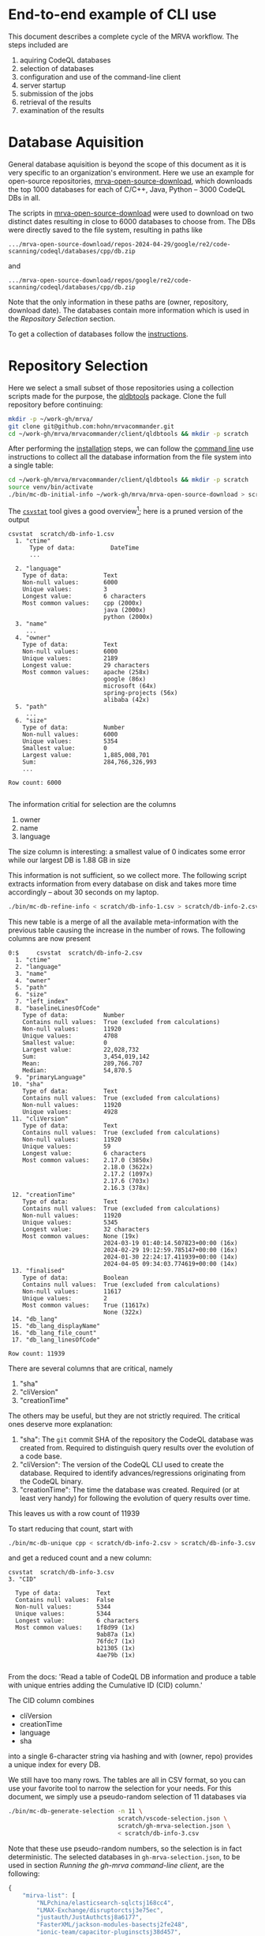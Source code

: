 # -*- coding: utf-8 -*-

* End-to-end example of CLI use
  This document describes a complete cycle of the MRVA workflow.  The steps
  included are 
  1. aquiring CodeQL databases
  2. selection of databases
  3. configuration and use of the command-line client
  4. server startup
  5. submission of the jobs
  6. retrieval of the results
  7. examination of the results

* Database Aquisition
  General database aquisition is beyond the scope of this document as it is very specific
  to an organization's environment.  Here we use an example for open-source
  repositories, [[https://github.com/hohn/mrva-open-source-download.git][mrva-open-source-download]], which downloads the top 1000 databases for each of
  C/C++, Java, Python -- 3000 CodeQL DBs in all.

  The scripts in [[https://github.com/hohn/mrva-open-source-download.git][mrva-open-source-download]] were used to download on two distinct dates
  resulting in close to 6000 databases to choose from.  The DBs were directly
  saved to the file system, resulting in paths like
  : .../mrva-open-source-download/repos-2024-04-29/google/re2/code-scanning/codeql/databases/cpp/db.zip
  and
  : .../mrva-open-source-download/repos/google/re2/code-scanning/codeql/databases/cpp/db.zip
  Note that the only information in these paths are (owner, repository, download
  date).  The databases contain more information which is used in the [[*Repository Selection][Repository
  Selection]] section.

  To get a collection of databases follow the [[https://github.com/hohn/mrva-open-source-download?tab=readme-ov-file#mrva-download][instructions]].

* Repository Selection
  Here we select a small subset of those repositories using a collection scripts
  made for the purpose, the [[https://github.com/hohn/mrvacommander/blob/hohn-0.1.21.2-improve-structure-and-docs/client/qldbtools/README.md#installation][qldbtools]] package.
  Clone the full repository before continuing:
  #+BEGIN_SRC sh 
    mkdir -p ~/work-gh/mrva/
    git clone git@github.com:hohn/mrvacommander.git
    cd ~/work-gh/mrva/mrvacommander/client/qldbtools && mkdir -p scratch
  #+END_SRC

  After performing the [[https://github.com/hohn/mrvacommander/blob/hohn-0.1.21.2-improve-structure-and-docs/client/qldbtools/README.md#installation][installation]] steps, we can follow the [[https://github.com/hohn/mrvacommander/blob/hohn-0.1.21.2-improve-structure-and-docs/client/qldbtools/README.md#command-line-use][command line]] use
  instructions to collect all the database information from the file system into a
  single table:

  #+BEGIN_SRC sh 
    cd ~/work-gh/mrva/mrvacommander/client/qldbtools && mkdir -p scratch
    source venv/bin/activate
    ./bin/mc-db-initial-info ~/work-gh/mrva/mrva-open-source-download > scratch/db-info-1.csv
  #+END_SRC

  The [[https://csvkit.readthedocs.io/en/latest/scripts/csvstat.html][=csvstat=]] tool gives a good overview[fn:1]; here is a pruned version of the
  output 
  #+BEGIN_SRC text
    csvstat  scratch/db-info-1.csv 
      1. "ctime"
          Type of data:          DateTime
          ...

      2. "language"
        Type of data:          Text
        Non-null values:       6000
        Unique values:         3
        Longest value:         6 characters
        Most common values:    cpp (2000x)
                               java (2000x)
                               python (2000x)
      3. "name"
         ...
      4. "owner"
        Type of data:          Text
        Non-null values:       6000
        Unique values:         2189
        Longest value:         29 characters
        Most common values:    apache (258x)
                               google (86x)
                               microsoft (64x)
                               spring-projects (56x)
                               alibaba (42x)
      5. "path"
         ...
      6. "size"
        Type of data:          Number
        Non-null values:       6000
        Unique values:         5354
        Smallest value:        0
        Largest value:         1,885,008,701
        Sum:                   284,766,326,993
        ...

    Row count: 6000

  #+END_SRC
  The information critial for selection are the columns
  1. owner
  2. name
  3. language
  The size column is interesting:  a smallest value of 0 indicates some error
  while our largest DB is 1.88 GB in size

  This information is not sufficient, so we collect more.  The following script
  extracts information from every database on disk and takes more time accordingly
  -- about 30 seconds on my laptop.
  #+BEGIN_SRC sh 
    ./bin/mc-db-refine-info < scratch/db-info-1.csv > scratch/db-info-2.csv
  #+END_SRC
  This new table is a merge of all the available meta-information with the
  previous table causing the increase in the number of rows.  The following
  columns are now present
  #+BEGIN_SRC text
    0:$     csvstat  scratch/db-info-2.csv 
      1. "ctime"
      2. "language"
      3. "name"
      4. "owner"
      5. "path"
      6. "size"
      7. "left_index"
      8. "baselineLinesOfCode"
        Type of data:          Number
        Contains null values:  True (excluded from calculations)
        Non-null values:       11920
        Unique values:         4708
        Smallest value:        0
        Largest value:         22,028,732
        Sum:                   3,454,019,142
        Mean:                  289,766.707
        Median:                54,870.5
      9. "primaryLanguage"
     10. "sha"
        Type of data:          Text
        Contains null values:  True (excluded from calculations)
        Non-null values:       11920
        Unique values:         4928
     11. "cliVersion"
        Type of data:          Text
        Contains null values:  True (excluded from calculations)
        Non-null values:       11920
        Unique values:         59
        Longest value:         6 characters
        Most common values:    2.17.0 (3850x)
                               2.18.0 (3622x)
                               2.17.2 (1097x)
                               2.17.6 (703x)
                               2.16.3 (378x)
     12. "creationTime"
        Type of data:          Text
        Contains null values:  True (excluded from calculations)
        Non-null values:       11920
        Unique values:         5345
        Longest value:         32 characters
        Most common values:    None (19x)
                               2024-03-19 01:40:14.507823+00:00 (16x)
                               2024-02-29 19:12:59.785147+00:00 (16x)
                               2024-01-30 22:24:17.411939+00:00 (14x)
                               2024-04-05 09:34:03.774619+00:00 (14x)
     13. "finalised"
        Type of data:          Boolean
        Contains null values:  True (excluded from calculations)
        Non-null values:       11617
        Unique values:         2
        Most common values:    True (11617x)
                               None (322x)
     14. "db_lang"
     15. "db_lang_displayName"
     16. "db_lang_file_count"
     17. "db_lang_linesOfCode"

    Row count: 11939
  #+END_SRC
  There are several columns that are critical, namely
     1. "sha"
     2. "cliVersion"
     3. "creationTime"
  The others may be useful, but they are not strictly required.
  The critical ones deserve more explanation:
     1. "sha": The =git= commit SHA of the repository the CodeQL database was
        created from.  Required to distinguish query results over the evolution of
        a code base.
     2. "cliVersion":  The version of the CodeQL CLI used to create the database.
        Required to identify advances/regressions originating from the CodeQL binary.
     3. "creationTime":  The time the database was created.  Required (or at least
        very handy) for following the evolution of query results over time.
  This leaves us with a row count of 11939

  To start reducing that count, start with
  #+BEGIN_SRC sh 
    ./bin/mc-db-unique cpp < scratch/db-info-2.csv > scratch/db-info-3.csv
  #+END_SRC
  and get a reduced count and a new column:
  #+BEGIN_SRC text
    csvstat  scratch/db-info-3.csv 
    3. "CID"

      Type of data:          Text
      Contains null values:  False
      Non-null values:       5344
      Unique values:         5344
      Longest value:         6 characters
      Most common values:    1f8d99 (1x)
                             9ab87a (1x)
                             76fdc7 (1x)
                             b21305 (1x)
                             4ae79b (1x)

  #+END_SRC
  From the docs:  'Read a table of CodeQL DB information and produce a table with unique entries 
  adding the Cumulative ID (CID) column.'

  The CID column combines 
  - cliVersion
  - creationTime
  - language
  - sha
  into a single 6-character string via hashing and with (owner, repo) provides a
  unique index for every DB.

  We still have too many rows.  The tables are all in CSV format, so you can use
  your favorite tool to narrow the selection for your needs.   For this document,
  we simply use a pseudo-random selection of 11 databases via
  #+BEGIN_SRC sh 
    ./bin/mc-db-generate-selection -n 11 \
                                   scratch/vscode-selection.json \
                                   scratch/gh-mrva-selection.json \
                                   < scratch/db-info-3.csv 
  #+END_SRC

  Note that these use pseudo-random numbers, so the selection is in fact
  deterministic.  The selected databases in =gh-mrva-selection.json=, to be used
  in section [[*Running the gh-mrva command-line client][Running the gh-mrva command-line client]], are the following:
  #+begin_src javascript
    {
        "mirva-list": [
            "NLPchina/elasticsearch-sqlctsj168cc4",
            "LMAX-Exchange/disruptorctsj3e75ec",
            "justauth/JustAuthctsj8a6177",
            "FasterXML/jackson-modules-basectsj2fe248",
            "ionic-team/capacitor-pluginsctsj38d457",
            "PaddlePaddle/PaddleOCRctsj60e555",
            "elastic/apm-agent-pythonctsj21dc64",
            "flipkart-incubator/zjsonpatchctsjc4db35",
            "stephane/libmodbusctsj54237e",
            "wso2/carbon-kernelctsj5a8a6e",
            "apache/servicecomb-packctsj4d98f5"
        ]
    }
  #+end_src

* Starting the server
  The full instructions for building and running the server are in [[../README.md]] under
  'Steps to build and run the server'

  With docker-compose set up and this repository cloned as previously described,
  we just run
  #+BEGIN_SRC sh 
        cd ~/work-gh/mrva/mrvacommander
        docker-compose up --build
  #+END_SRC
  and wait until the log output no longer changes.

  Then, use the following command to populate the mrvacommander database storage:
  #+BEGIN_SRC sh 
    cd ~/work-gh/mrva/mrvacommander/client/qldbtools && \
        ./bin/mc-db-populate-minio -n 11 < scratch/db-info-3.csv
  #+END_SRC
  
* Running the gh-mrva command-line client
  The first run uses the test query to verify basic functionality, but it returns
  no results.
** Run MRVA from command line
   1. Install mrva cli
      #+BEGIN_SRC sh 
        mkdir -p ~/work-gh/mrva && cd ~/work-gh/mrva
        git clone https://github.com/hohn/gh-mrva.git
        cd ~/work-gh/mrva/gh-mrva && git checkout mrvacommander-end-to-end

        # Build it
        go mod edit -replace="github.com/GitHubSecurityLab/gh-mrva=$HOME/work-gh/mrva/gh-mrva"
        go build .

        # Sanity check
        ./gh-mrva -h
      #+END_SRC

   2. Set up the configuration
      #+BEGIN_SRC sh 
        mkdir -p ~/.config/gh-mrva
        cat > ~/.config/gh-mrva/config.yml <<eof
        # The following options are supported
        # codeql_path: Path to CodeQL distribution (checkout of codeql repo)
        # controller: NWO of the MRVA controller to use.  Not used here.
        # list_file: Path to the JSON file containing the target repos

        # XX:
        codeql_path: $HOME/work-gh/not-used
        controller: not-used/mirva-controller
        list_file: $HOME/work-gh/mrva/gh-mrva/gh-mrva-selection.json
        eof
      #+END_SRC

   3. Submit the mrva job
      #+BEGIN_SRC sh 
        cp ~/work-gh/mrva/mrvacommander/client/qldbtools/scratch/gh-mrva-selection.json \
           ~/work-gh/mrva/gh-mrva/gh-mrva-selection.json 

        cd ~/work-gh/mrva/gh-mrva/
        ./gh-mrva submit --language cpp --session mirva-session-4160    \
                  --list mirva-list                                     \
                  --query ~/work-gh/mrva/gh-mrva/FlatBuffersFunc.ql
      #+END_SRC

   4. Check the status
      #+BEGIN_SRC sh 
        cd ~/work-gh/mrva/gh-mrva/

        # Check the status
        ./gh-mrva status --session mirva-session-4160
      #+END_SRC

   5. Download the sarif files, optionally also get databases.  For the current
      query / database combination there are zero result hence no downloads.
      #+BEGIN_SRC sh 
        cd ~/work-gh/mrva/gh-mrva/
        # Just download the sarif files
        ./gh-mrva download --session mirva-session-4160 \
                  --output-dir mirva-session-4160

        # Download the sarif files and CodeQL dbs
        ./gh-mrva download --session mirva-session-4160 \
                  --download-dbs \
                  --output-dir mirva-session-4160
      #+END_SRC

** Write query that has some results
   First, get the list of paths corresponding to the previously selected
   databases. 
   #+BEGIN_SRC sh 
     cd ~/work-gh/mrva/mrvacommander/client/qldbtools 
     . venv/bin/activate
     ./bin/mc-rows-from-mrva-list scratch/gh-mrva-selection.json \
                                  scratch/db-info-3.csv > scratch/selection-full-info
     csvcut -c path scratch/selection-full-info 
   #+END_SRC

   Use one of these databases to write a query.  It need not produce results.  
   #+BEGIN_SRC sh 
     cd ~/work-gh/mrva/gh-mrva/
     code gh-mrva.code-workspace
   #+END_SRC
   In this case, the trivial =findPrintf= query, in the file =Fprintf.ql=
   #+BEGIN_SRC java
     /**
      ,* @name findPrintf
      ,* @description find calls to plain fprintf
      ,* @kind problem
      ,* @id cpp-fprintf-call
      ,* @problem.severity warning
      ,*/

     import cpp

     from FunctionCall fc
     where
       fc.getTarget().getName() = "fprintf"
     select fc, "call of fprintf"
   #+END_SRC


   Repeat the submit steps with this query
   1. -- 
   2. --
   3. Submit the mrva job
      #+BEGIN_SRC sh 
        cp ~/work-gh/mrva/mrvacommander/client/qldbtools/scratch/gh-mrva-selection.json \
           ~/work-gh/mrva/gh-mrva/gh-mrva-selection.json 

        cd ~/work-gh/mrva/gh-mrva/
        ./gh-mrva submit --language cpp --session mirva-session-3660    \
                  --list mirva-list                                     \
                  --query ~/work-gh/mrva/gh-mrva/Fprintf.ql
      #+END_SRC

   4. Check the status
      #+BEGIN_SRC sh 
        cd ~/work-gh/mrva/gh-mrva/
        ./gh-mrva status --session mirva-session-3660
      #+END_SRC

      This time we have results
      #+BEGIN_SRC text
                ...
        0:$ Run name: mirva-session-3660
        Status: succeeded
        Total runs: 1
        Total successful scans: 11
        Total failed scans: 0
        Total skipped repositories: 0
        Total skipped repositories due to access mismatch: 0
        Total skipped repositories due to not found: 0
        Total skipped repositories due to no database: 0
        Total skipped repositories due to over limit: 0
        Total repositories with findings: 8
        Total findings: 7055
        Repositories with findings:
          lz4/lz4ctsj2479c5 (cpp-fprintf-call): 307
          Mbed-TLS/mbedtlsctsj17ef85 (cpp-fprintf-call): 6464
          tsl0922/ttydctsj2e3faa (cpp-fprintf-call): 11
          medooze/media-server-nodectsj5e30b3 (cpp-fprintf-call): 105
          ampl/gslctsj4b270e (cpp-fprintf-call): 102
          baidu/sofa-pbrpcctsjba3501 (cpp-fprintf-call): 24
          dlundquist/sniproxyctsj3d83e7 (cpp-fprintf-call): 34
          hyprwm/Hyprlandctsjc2425f (cpp-fprintf-call): 8
      #+END_SRC

   5. Download the sarif files, optionally also get databases.  
      #+BEGIN_SRC sh 
        cd ~/work-gh/mrva/gh-mrva/
        # Just download the sarif files
        ./gh-mrva download --session mirva-session-3660 \
                  --output-dir mirva-session-3660

        # Download the sarif files and CodeQL dbs
        ./gh-mrva download --session mirva-session-3660 \
                  --download-dbs \
                  --output-dir mirva-session-3660
      #+END_SRC
      #+BEGIN_SRC sh 
        # And list them:
        \ls -la *3660*
        drwxr-xr-x@ 18 hohn  staff       576 Nov 14 11:54 .
        drwxrwxr-x@ 56 hohn  staff      1792 Nov 14 11:54 ..
        -rwxr-xr-x@  1 hohn  staff   9035554 Nov 14 11:54 Mbed-TLS_mbedtlsctsj17ef85_1.sarif
        -rwxr-xr-x@  1 hohn  staff  57714273 Nov 14 11:54 Mbed-TLS_mbedtlsctsj17ef85_1_db.zip
        -rwxr-xr-x@  1 hohn  staff    132484 Nov 14 11:54 ampl_gslctsj4b270e_1.sarif
        -rwxr-xr-x@  1 hohn  staff  99234414 Nov 14 11:54 ampl_gslctsj4b270e_1_db.zip
        -rwxr-xr-x@  1 hohn  staff     34419 Nov 14 11:54 baidu_sofa-pbrpcctsjba3501_1.sarif
        -rwxr-xr-x@  1 hohn  staff  55177796 Nov 14 11:54 baidu_sofa-pbrpcctsjba3501_1_db.zip
        -rwxr-xr-x@  1 hohn  staff     80744 Nov 14 11:54 dlundquist_sniproxyctsj3d83e7_1.sarif
        -rwxr-xr-x@  1 hohn  staff   2183836 Nov 14 11:54 dlundquist_sniproxyctsj3d83e7_1_db.zip
        -rwxr-xr-x@  1 hohn  staff    169079 Nov 14 11:54 hyprwm_Hyprlandctsjc2425f_1.sarif
        -rwxr-xr-x@  1 hohn  staff  21383303 Nov 14 11:54 hyprwm_Hyprlandctsjc2425f_1_db.zip
        -rwxr-xr-x@  1 hohn  staff    489064 Nov 14 11:54 lz4_lz4ctsj2479c5_1.sarif
        -rwxr-xr-x@  1 hohn  staff   2991310 Nov 14 11:54 lz4_lz4ctsj2479c5_1_db.zip
        -rwxr-xr-x@  1 hohn  staff    141336 Nov 14 11:54 medooze_media-server-nodectsj5e30b3_1.sarif
        -rwxr-xr-x@  1 hohn  staff  38217703 Nov 14 11:54 medooze_media-server-nodectsj5e30b3_1_db.zip
        -rwxr-xr-x@  1 hohn  staff     33861 Nov 14 11:54 tsl0922_ttydctsj2e3faa_1.sarif
        -rwxr-xr-x@  1 hohn  staff   5140183 Nov 14 11:54 tsl0922_ttydctsj2e3faa_1_db.zip
      #+END_SRC

   6. Use the [[https://marketplace.visualstudio.com/items?itemName=MS-SarifVSCode.sarif-viewer][SARIF Viewer]] plugin in VS Code to open and review the results.

      Prepare the source directory so the viewer can be pointed at it
      #+BEGIN_SRC sh 
        cd ~/work-gh/mrva/gh-mrva/mirva-session-3660

        unzip -qd ampl_gslctsj4b270e_1_db  ampl_gslctsj4b270e_1_db.zip

        cd ampl_gslctsj4b270e_1_db/codeql_db
        unzip -qd src  src.zip
      #+END_SRC

      Use the viewer in VS Code
      #+BEGIN_SRC sh 
        cd ~/work-gh/mrva/gh-mrva/mirva-session-3660
        code ampl_gslctsj4b270e_1.sarif 

        # For the file vegas.c, when asked, point the source viewer to 
        find ~/work-gh/mrva/gh-mrva/mirva-session-3660/ampl_gslctsj4b270e_1_db/codeql_db/src/\
             -name vegas.c

        # Here: ~/work-gh/mrva/gh-mrva/mirva-session-3660/ampl_gslctsj4b270e_1_db/codeql_db/src//home/runner/work/bulk-builder/bulk-builder/monte/vegas.c
      #+END_SRC

   7. (optional) Large result sets are more easily filtered via
      dataframes or spreadsheets.  Convert the SARIF to CSV if needed; see [[https://github.com/hohn/sarif-cli/][sarif-cli]].

* Running the VS Code plugin
** Compile and Load the Extension
   #+BEGIN_SRC sh 
     cd ~/work-gh/mrva/vscode-codeql
     git checkout mrva-standalone

     # Install nvm
     brew install nvm
     [ -s "/opt/homebrew/opt/nvm/nvm.sh" ] && \. "/opt/homebrew/opt/nvm/nvm.sh" 
     # or
     # curl -o- https://raw.githubusercontent.com/nvm-sh/nvm/v0.39.7/install.sh | bash

     # Install correct node version 
     cd ./extensions/ql-vscode
     nvm install

     # Build the extension
     cd ~/work-gh/mrva/vscode-codeql/extensions/ql-vscode
     npm install
     npm run build

     # Install extension
     cd ~/work-gh/mrva/vscode-codeql/dist
     code --force --install-extension vscode-codeql-*.vsix
     # Extension 'vscode-codeql-1.13.2-dev.2024.12.10.23.51.57.vsix' was successfully installed.
   #+END_SRC

** Continue the CLI Sample using the Extension
   Start VS Code
   #+BEGIN_SRC sh 
     cd ~/work-gh/mrva/gh-mrva/
     code .
   #+END_SRC

   Set up 'variant analysis repositories', continuin from the
   =scratch/vscode-selection.json= file formed previously:
   1. Select '{}' and open db selection file
   2. paste
      : ~/work-gh/mrva/mrvacommander/client/qldbtools/scratch/vscode-selection.json
   3. open =Fprintf.ql=
   4. right click =>= 'run variant analysis'

   The extension will assemble the pack, send it to the server, and display
   results as they arrive.

* Footnotes
[fn:1]The =csvkit= can be installed into the same Python virtual environment as
the =qldbtools=.

